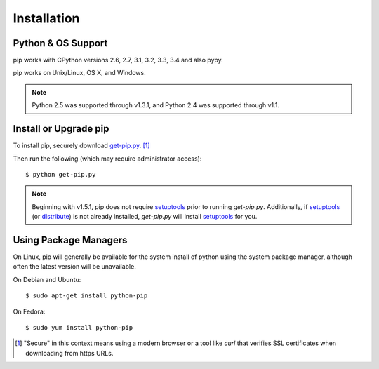 .. _`Installation`:

Installation
============

Python & OS Support
-------------------

pip works with CPython versions 2.6, 2.7, 3.1, 3.2, 3.3, 3.4 and also pypy.

pip works on Unix/Linux, OS X, and Windows.

.. note::

  Python 2.5 was supported through v1.3.1, and Python 2.4 was supported through v1.1.


.. _`get-pip`:

Install or Upgrade pip
----------------------

To install pip, securely download `get-pip.py
<https://raw.github.com/pypa/pip/master/contrib/get-pip.py>`_. [1]_

Then run the following (which may require administrator access):

::

 $ python get-pip.py

.. note::

    Beginning with v1.5.1, pip does not require `setuptools`_ prior to running
    `get-pip.py`. Additionally, if `setuptools`_ (or `distribute`_) is not
    already installed, `get-pip.py` will install `setuptools`_ for you.


Using Package Managers
----------------------

On Linux, pip will generally be available for the system install of python using
the system package manager, although often the latest version will be
unavailable.

On Debian and Ubuntu::

   $ sudo apt-get install python-pip

On Fedora::

   $ sudo yum install python-pip


.. [1] "Secure" in this context means using a modern browser or a
       tool like `curl` that verifies SSL certificates when downloading from
       https URLs.

.. _setuptools: https://pypi.python.org/pypi/setuptools
.. _distribute: https://pypi.python.org/pypi/distribute


